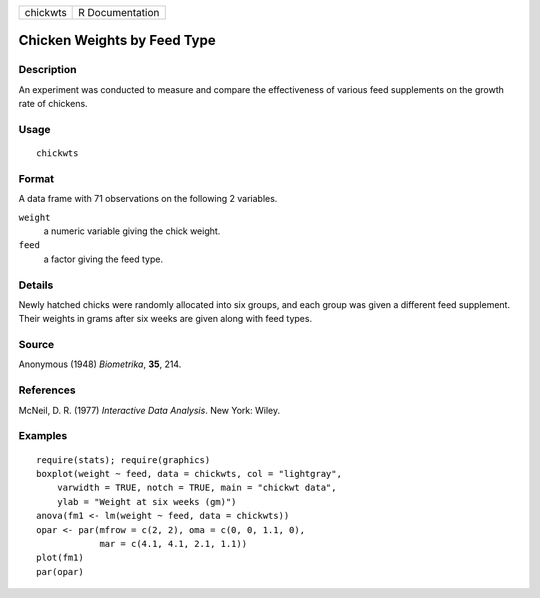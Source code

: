 +----------+-----------------+
| chickwts | R Documentation |
+----------+-----------------+

Chicken Weights by Feed Type
----------------------------

Description
~~~~~~~~~~~

An experiment was conducted to measure and compare the effectiveness of
various feed supplements on the growth rate of chickens.

Usage
~~~~~

::

    chickwts

Format
~~~~~~

A data frame with 71 observations on the following 2 variables.

``weight``
    a numeric variable giving the chick weight.

``feed``
    a factor giving the feed type.

Details
~~~~~~~

Newly hatched chicks were randomly allocated into six groups, and each
group was given a different feed supplement. Their weights in grams
after six weeks are given along with feed types.

Source
~~~~~~

Anonymous (1948) *Biometrika*, **35**, 214.

References
~~~~~~~~~~

McNeil, D. R. (1977) *Interactive Data Analysis*. New York: Wiley.

Examples
~~~~~~~~

::

    require(stats); require(graphics)
    boxplot(weight ~ feed, data = chickwts, col = "lightgray",
        varwidth = TRUE, notch = TRUE, main = "chickwt data",
        ylab = "Weight at six weeks (gm)")
    anova(fm1 <- lm(weight ~ feed, data = chickwts))
    opar <- par(mfrow = c(2, 2), oma = c(0, 0, 1.1, 0),
                mar = c(4.1, 4.1, 2.1, 1.1))
    plot(fm1)
    par(opar)
